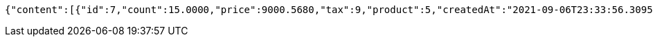 [source,options="nowrap"]
----
{"content":[{"id":7,"count":15.0000,"price":9000.5680,"tax":9,"product":5,"createdAt":"2021-09-06T23:33:56.309577","updatedAt":"2021-09-06T23:33:56.337987"},{"id":8,"count":20.0000,"price":500.0000,"tax":9,"product":5,"createdAt":"2021-09-06T23:33:56.324557","updatedAt":"2021-09-06T23:33:56.324582"}],"pageable":{"sort":{"sorted":false,"unsorted":true,"empty":true},"pageNumber":0,"pageSize":20,"offset":0,"paged":true,"unpaged":false},"totalPages":1,"totalElements":2,"last":true,"numberOfElements":2,"sort":{"sorted":false,"unsorted":true,"empty":true},"first":true,"number":0,"size":20,"empty":false}
----